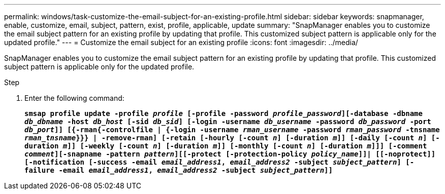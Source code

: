 ---
permalink: windows/task-customize-the-email-subject-for-an-existing-profile.html
sidebar: sidebar
keywords: snapmanager, enable, customize, email, subject, pattern, exist, profile, applicable, update
summary: "SnapManager enables you to customize the email subject pattern for an existing profile by updating that profile. This customized subject pattern is applicable only for the updated profile."
---
= Customize the email subject for an existing profile
:icons: font
:imagesdir: ../media/

[.lead]
SnapManager enables you to customize the email subject pattern for an existing profile by updating that profile. This customized subject pattern is applicable only for the updated profile.

.Step

. Enter the following command:
+
`*smsap profile update -profile _profile_ [-profile -password _profile_password_][-database -dbname _db_dbname_ -host _db_host_ [-sid _db_sid_] [-login -username _db_username_ -password _db_password_ -port _db_port_]] [{-rman{-controlfile | {-login  -username _rman_username_ -password  _rman_password_ -tnsname  _rman_tnsname_}}} | -remove-rman] [-retain [-hourly [-count _n_] [-duration _m_]] [-daily [-count _n_] [-duration _m_]] [-weekly [-count _n_] [-duration _m_]] [-monthly [-count _n_] [-duration _m_]]] [-comment _comment_][-snapname -pattern _pattern_][[-protect [-protection-policy _policy_name_]]| [[-noprotect]] [-notification [-success -email _email_address1_, _email_address2_ -subject _subject_pattern_] [-failure -email _email_address1_, _email_address2_ -subject _subject_pattern_]]*`
